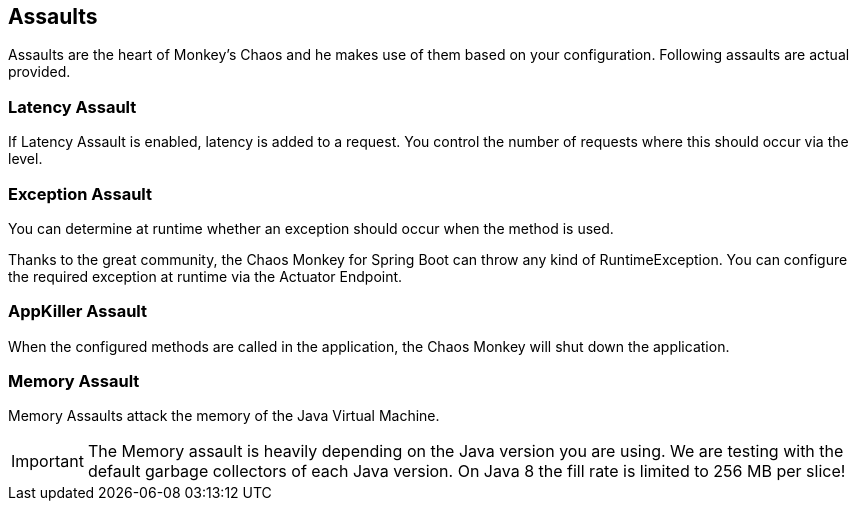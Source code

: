 [[assaults]]
== Assaults ==

Assaults are the heart of Monkey's Chaos and he makes use of them based on your configuration.
Following assaults are actual provided.

=== Latency Assault ===

If Latency Assault is enabled, latency is added to a request. You control the number of requests where this should occur via the level.

=== Exception Assault ===

You can determine at runtime whether an exception should occur when the method is used.

Thanks to the great community, the Chaos Monkey for Spring Boot can throw any kind of RuntimeException. You can configure the required exception at runtime via the Actuator Endpoint.

=== AppKiller Assault ===

When the configured methods are called in the application, the Chaos Monkey will shut down the application.

=== Memory Assault ===

Memory Assaults attack the memory of the Java Virtual Machine.

IMPORTANT: The Memory assault is heavily depending on the Java version you are using. We are testing with the default garbage collectors of each Java version. On Java 8 the fill rate is limited to 256 MB per slice!